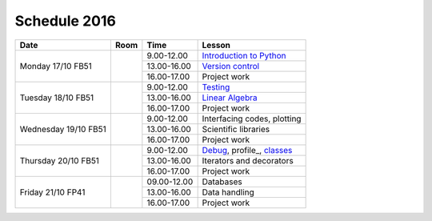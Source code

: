 Schedule 2016
=============

+-----------------+--------+-----------------+----------------------------+
| Date            | Room   | Time            | Lesson                     |
+=================+========+=================+============================+
| Monday 17/10    |        | 9.00-12.00      | `Introduction to Python`__ |
| FB51            +        +-----------------+----------------------------+
|                 |        | 13.00-16.00     | `Version control`__        |
|                 +        +-----------------+----------------------------+
|                 |        | 16.00-17.00     | Project work               |
+-----------------+--------+-----------------+----------------------------+
| Tuesday 18/10   |        | 9.00-12.00      | Testing_                   |
| FB51            +        +-----------------+----------------------------+
|                 |        | 13.00-16.00     | `Linear Algebra`__         |
|                 +        +-----------------+----------------------------+
|                 |        | 16.00-17.00     | Project work               |
+-----------------+--------+-----------------+----------------------------+
| Wednesday 19/10 |        | 9.00-12.00      | Interfacing codes, plotting|
| FB51            +        +-----------------+----------------------------+
|                 |        | 13.00-16.00     | Scientific libraries       |
|                 +        +-----------------+----------------------------+
|                 |        | 16.00-17.00     | Project work               |
+-----------------+--------+-----------------+----------------------------+
| Thursday 20/10  |        | 9.00-12.00      | Debug_, profile_, classes_ |
| FB51            +        +-----------------+----------------------------+
|                 |        | 13.00-16.00     | Iterators and decorators   |
|                 +        +-----------------+----------------------------+
|                 |        | 16.00-17.00     | Project work               |
+-----------------+--------+-----------------+----------------------------+
| Friday    21/10 |        | 09.00-12.00     | Databases                  |
| FP41            +        +-----------------+----------------------------+
|                 |        | 13.00-16.00     | Data handling              |
|                 +        +-----------------+----------------------------+
|                 |        | 16.00-17.00     | Project work               |
+-----------------+--------+-----------------+----------------------------+

.. _intro: http://vahtras.github.io/introduction
__ intro_

.. _git: http://vahtras.github.io/git
__ git_

.. _Testing: http://vahtras.github.io/testing

.. _linalg: http://vahtras.github.io/linalg
__ linalg_

.. _Debug: http://vahtras.github.io/debugging

.. _profiling: http://vahtras.github.io/profiling

.. _classes: http://vahtras.github.io/classes

